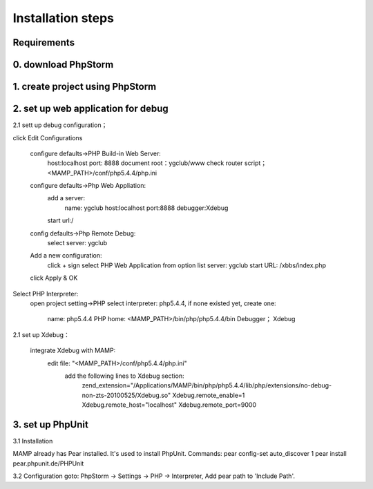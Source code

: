 Installation steps
==================

Requirements
------------


0. download PhpStorm
------------------------------


1. create project using PhpStorm
------------------------------


2. set up web application for debug
------------------------------

2.1 sett up debug configuration；

click Edit Configurations

    configure defaults->PHP Build-in Web Server:
        host:localhost
        port: 8888
        document root：ygclub/www
        check router script； <MAMP_PATH>/conf/php5.4.4/php.ini

    configure defaults->Php Web Appliation:
        add a server:
            name: ygclub
            host:localhost
            port:8888
            debugger:Xdebug
        start url:/

    config defaults->Php Remote Debug:
        select server: ygclub

    Add a new configuration:
        click + sign
        select PHP Web Application from option list
        server: ygclub
        start URL: /xbbs/index.php

    click Apply & OK

Select PHP Interpreter:
    open project setting->PHP
    select interpreter: php5.4.4, if none existed yet, create one:
        name: php5.4.4
        PHP home: <MAMP_PATH>/bin/php/php5.4.4/bin
        Debugger； Xdebug

2.1 set up Xdebug：

    integrate Xdebug with MAMP:
        edit file: "<MAMP_PATH>/conf/php5.4.4/php.ini"
            add the following lines to Xdebug section:
                zend_extension="/Applications/MAMP/bin/php/php5.4.4/lib/php/extensions/no-debug-non-zts-20100525/Xdebug.so"
                Xdebug.remote_enable=1
                Xdebug.remote_host="localhost"
                Xdebug.remote_port=9000


3. set up PhpUnit
------------------------------
3.1 Installation

MAMP already has Pear installed. It's used to install PhpUnit.
Commands:
pear config-set auto_discover 1
pear install pear.phpunit.de/PHPUnit

3.2 Configuration
goto: PhpStorm -> Settings -> PHP -> Interpreter,
Add pear path to 'Include Path'.
